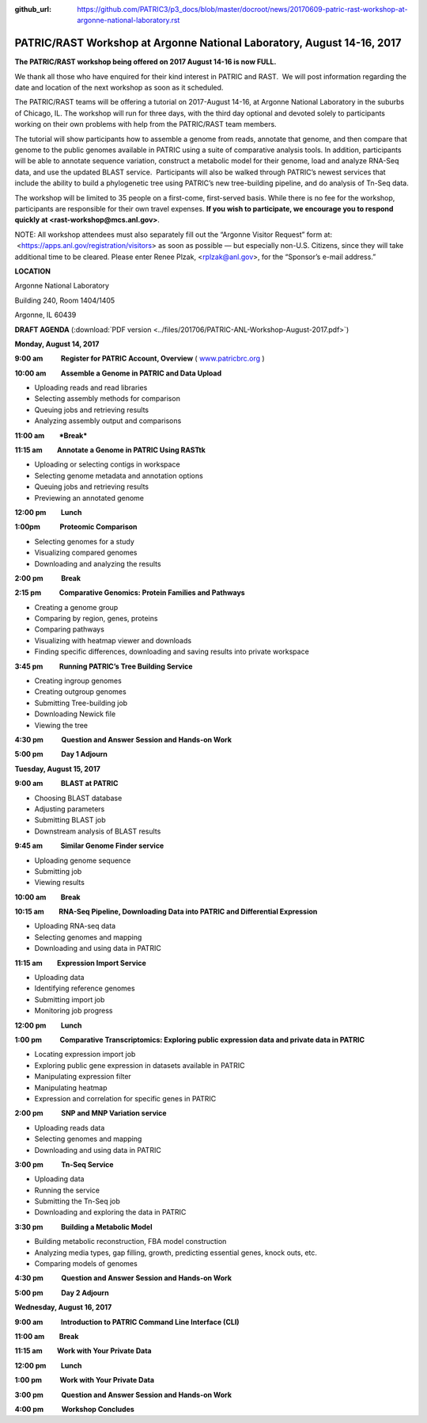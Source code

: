 :github_url: https://github.com/PATRIC3/p3_docs/blob/master/docroot/news/20170609-patric-rast-workshop-at-argonne-national-laboratory.rst

=======================================================================
PATRIC/RAST Workshop at Argonne National Laboratory, August 14-16, 2017
=======================================================================

.. feed-entry::
   :date: 2017-06-09

**The PATRIC/RAST workshop being offered on 2017 August 14-16 is now
FULL.**

We thank all those who have enquired for their kind interest in PATRIC
and RAST.  We will post information regarding the date and location of
the next workshop as soon as it scheduled.

 

The PATRIC/RAST teams will be offering a tutorial on 2017-August 14-16,
at Argonne National Laboratory in the suburbs of Chicago, IL. The
workshop will run for three days, with the third day optional and
devoted solely to participants working on their own problems with help
from the PATRIC/RAST team members.

The tutorial will show participants how to assemble a genome from reads,
annotate that genome, and then compare that genome to the public genomes
available in PATRIC using a suite of comparative analysis tools. In
addition, participants will be able to annotate sequence variation,
construct a metabolic model for their genome, load and analyze RNA-Seq
data, and use the updated BLAST service.  Participants will also be
walked through PATRIC’s newest services that include the ability to
build a phylogenetic tree using PATRIC’s new tree-building pipeline, and
do analysis of Tn-Seq data.

The workshop will be limited to 35 people on a first-come, first-served
basis. While there is no fee for the workshop, participants are
responsible for their own travel expenses. **If you wish to participate,
we encourage you to respond quickly at <rast-workshop@mcs.anl.gov>**.

NOTE: All workshop attendees must also separately fill out the “Argonne
Visitor Request” form at:  <https://apps.anl.gov/registration/visitors>
as soon as possible — but especially non-U.S. Citizens, since they will
take additional time to be cleared. Please enter Renee Plzak,
<rplzak@anl.gov>, for the “Sponsor’s e-mail address.”

**LOCATION**

Argonne National Laboratory

Building 240, Room 1404/1405

Argonne, IL 60439

**DRAFT AGENDA** (:download:`PDF version <../files/201706/PATRIC-ANL-Workshop-August-2017.pdf>`)

**Monday, August 14, 2017**

**9:00 am           Register for PATRIC Account, Overview**
( `www.patricbrc.org <http://www.patricbrc.org>`__ )

**10:00 am         Assemble a Genome in PATRIC and Data Upload**

-  Uploading reads and read libraries
-  Selecting assembly methods for comparison
-  Queuing jobs and retrieving results
-  Analyzing assembly output and comparisons

**11:00 am         *Break***

**11:15 am         Annotate a Genome in PATRIC Using RASTtk**

-  Uploading or selecting contigs in workspace
-  Selecting genome metadata and annotation options
-  Queuing jobs and retrieving results
-  Previewing an annotated genome

**12:00 pm         Lunch**

**1:00pm            Proteomic Comparison**

-  Selecting genomes for a study
-  Visualizing compared genomes
-  Downloading and analyzing the results

**2:00 pm           Break**

**2:15 pm           Comparative Genomics: Protein Families and Pathways**

-  Creating a genome group
-  Comparing by region, genes, proteins
-  Comparing pathways
-  Visualizing with heatmap viewer and downloads
-  Finding specific differences, downloading and saving results into
   private workspace

**3:45 pm          Running PATRIC’s Tree Building Service**

-  Creating ingroup genomes
-  Creating outgroup genomes
-  Submitting Tree-building job
-  Downloading Newick file
-  Viewing the tree

**4:30 pm           Question and Answer Session and Hands-on Work**

**5:00 pm           Day 1 Adjourn**

**Tuesday, August 15, 2017**

**9:00 am           BLAST at PATRIC**

-  Choosing BLAST database
-  Adjusting parameters
-  Submitting BLAST job
-  Downstream analysis of BLAST results

**9:45 am           Similar Genome Finder service**

-  Uploading genome sequence
-  Submitting job
-  Viewing results

**10:00 am         Break**

**10:15 am         RNA-Seq Pipeline, Downloading Data into PATRIC and Differential Expression**

-  Uploading RNA-seq data
-  Selecting genomes and mapping
-  Downloading and using data in PATRIC

**11:15 am         Expression Import Service**

-  Uploading data
-  Identifying reference genomes
-  Submitting import job
-  Monitoring job progress

**12:00 pm         Lunch**

**1:00 pm           Comparative Transcriptomics: Exploring public expression data and private data in PATRIC**

-  Locating expression import job
-  Exploring public gene expression in datasets available in PATRIC
-  Manipulating expression filter
-  Manipulating heatmap
-  Expression and correlation for specific genes in PATRIC

**2:00 pm           SNP and MNP Variation service**

-  Uploading reads data
-  Selecting genomes and mapping
-  Downloading and using data in PATRIC

**3:00 pm           Tn-Seq Service**

-  Uploading data
-  Running the service
-  Submitting the Tn-Seq job
-  Downloading and exploring the data in PATRIC

**3:30 pm           Building a Metabolic Model**

-  Building metabolic reconstruction, FBA model construction
-  Analyzing media types, gap filling, growth, predicting essential
   genes, knock outs, etc.
-  Comparing models of genomes

**4:30 pm           Question and Answer Session and Hands-on Work**

**5:00 pm           Day 2 Adjourn**

**Wednesday, August 16, 2017**

**9:00 am           Introduction to PATRIC Command Line Interface (CLI)**

**11:00 am         Break**

**11:15 am         Work with Your Private Data**

**12:00 pm         Lunch**

**1:00 pm           Work with Your Private Data**

**3:00 pm           Question and Answer Session and Hands-on Work**

**4:00 pm           Workshop Concludes**
